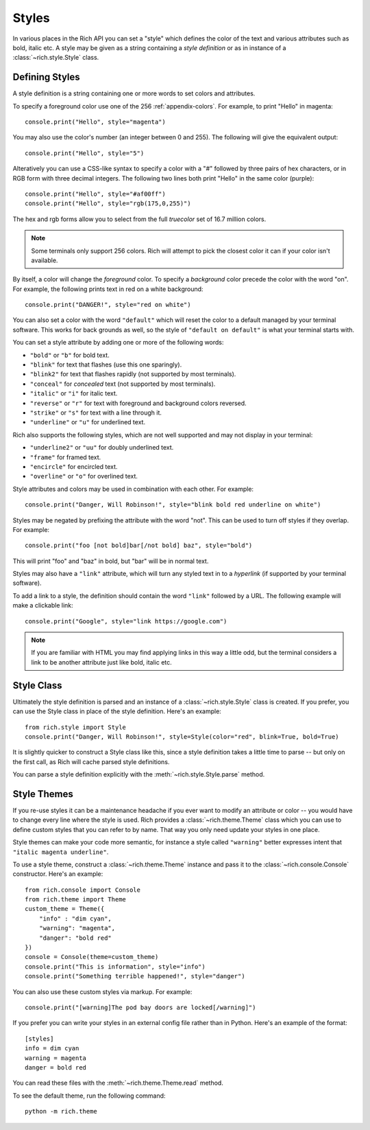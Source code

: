 .. _styles:


Styles
======

In various places in the Rich API you can set a "style" which defines the color of the text and various attributes such as bold, italic etc. A style may be given as a string containing a *style definition* or as in instance of a :class:`~rich.style.Style` class.


Defining Styles
---------------

A style definition is a string containing one or more words to set colors and attributes.

To specify a foreground color use one of the 256 :ref:`appendix-colors`. For example, to print "Hello" in magenta::

    console.print("Hello", style="magenta")

You may also use the color's number (an integer between 0 and 255). The following will give the equivalent output::

    console.print("Hello", style="5")

Alteratively you can use a CSS-like syntax to specify a color with a "#" followed by three pairs of hex characters, or in RGB form with three decimal integers. The following two lines both print "Hello" in the same color (purple)::

    console.print("Hello", style="#af00ff")
    console.print("Hello", style="rgb(175,0,255)")

The hex and rgb forms allow you to select from the full *truecolor* set of 16.7 million colors.

.. note::
    Some terminals only support 256 colors. Rich will attempt to pick the closest color it can if your color isn't available.

By itself, a color will change the *foreground* color. To specify a *background* color precede the color with the word "on". For example, the following prints text in red on a white background::

    console.print("DANGER!", style="red on white")

You can also set a color with the word ``"default"`` which will reset the color to a default managed by your terminal software. This works for back grounds as well, so the style of ``"default on default"`` is what your terminal starts with.

You can set a style attribute by adding one or more of the following words:

* ``"bold"`` or ``"b"`` for bold text.
* ``"blink"`` for text that flashes (use this one sparingly).
* ``"blink2"`` for text that flashes rapidly (not supported by most terminals).
* ``"conceal"`` for *concealed* text (not supported by most terminals).
* ``"italic"`` or ``"i"`` for italic text.
* ``"reverse"`` or ``"r"`` for text with foreground and background colors reversed.
* ``"strike"`` or ``"s"`` for text with a line through it.
* ``"underline"`` or ``"u"`` for underlined text.

Rich also supports the following styles, which are not well supported and may not display in your terminal:

* ``"underline2"`` or ``"uu"`` for doubly underlined text.
* ``"frame"`` for framed text.
* ``"encircle"`` for encircled text.
* ``"overline"`` or ``"o"`` for overlined text.

Style attributes and colors may be used in combination with each other. For example::

    console.print("Danger, Will Robinson!", style="blink bold red underline on white")

Styles may be negated by prefixing the attribute with the word "not". This can be used to turn off styles if they overlap. For example::

    console.print("foo [not bold]bar[/not bold] baz", style="bold")

This will print "foo" and "baz" in bold, but "bar" will be in normal text.

Styles may also have a ``"link"`` attribute, which will turn any styled text in to a *hyperlink* (if supported by your terminal software).

To add a link to a style, the definition should contain the word ``"link"`` followed by a URL. The following example will make a clickable link::

    console.print("Google", style="link https://google.com")

.. note::
    If you are familiar with HTML you may find applying links in this way a little odd, but the terminal considers a link to be another attribute just like bold, italic etc. 
    


Style Class
-----------

Ultimately the style definition is parsed and an instance of a :class:`~rich.style.Style` class is created. If you prefer, you can use the Style class in place of the style definition. Here's an example::

    from rich.style import Style
    console.print("Danger, Will Robinson!", style=Style(color="red", blink=True, bold=True)

It is slightly quicker to construct a Style class like this, since a style definition takes a little time to parse -- but only on the first call, as Rich will cache parsed style definitions.

You can parse a style definition explicitly with the :meth:`~rich.style.Style.parse` method.


.. _themes:


Style Themes
------------

If you re-use styles it can be a maintenance headache if you ever want to modify an attribute or color -- you would have to change every line where the style is used. Rich provides a :class:`~rich.theme.Theme` class which you can use to define custom styles that you can refer to by name. That way you only need update your styles in one place.

Style themes can make your code more semantic, for instance a style called ``"warning"`` better expresses intent that ``"italic magenta underline"``.

To use a style theme, construct a :class:`~rich.theme.Theme` instance and pass it to the :class:`~rich.console.Console` constructor. Here's an example::

    from rich.console import Console
    from rich.theme import Theme
    custom_theme = Theme({
        "info" : "dim cyan",
        "warning": "magenta",
        "danger": "bold red"
    })
    console = Console(theme=custom_theme)
    console.print("This is information", style="info")
    console.print("Something terrible happened!", style="danger")

You can also use these custom styles via markup. For example::

    console.print("[warning]The pod bay doors are locked[/warning]")

If you prefer you can write your styles in an external config file rather than in Python. Here's an example of the format::

    [styles]
    info = dim cyan
    warning = magenta
    danger = bold red

You can read these files with the :meth:`~rich.theme.Theme.read` method.

To see the default theme, run the following command::

    python -m rich.theme
